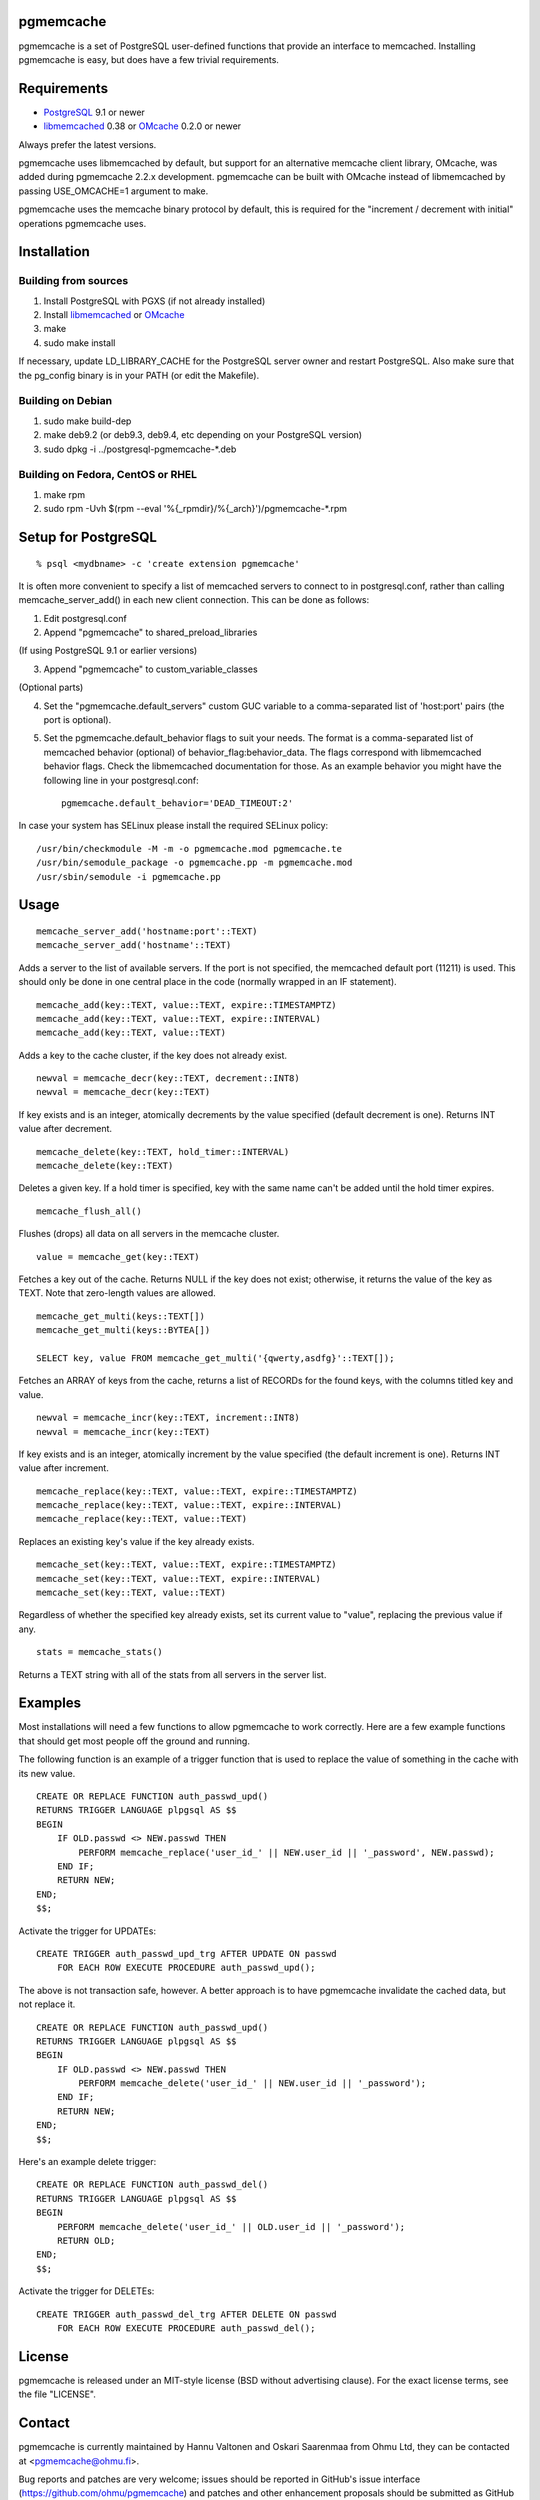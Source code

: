 pgmemcache |BuildStatus|_
=========================

.. |BuildStatus| image:: https://travis-ci.org/ohmu/pgmemcache.png?branch=master
.. _BuildStatus: https://travis-ci.org/ohmu/pgmemcache

pgmemcache is a set of PostgreSQL user-defined functions that provide an
interface to memcached.  Installing pgmemcache is easy, but does have a few
trivial requirements.

Requirements
============

* PostgreSQL_ 9.1 or newer
* libmemcached_ 0.38 or OMcache_ 0.2.0 or newer

.. _PostgreSQL: http://www.postgresql.org/
.. _libmemcached: http://libmemcached.org/
.. _OMcache: https://github.com/ohmu/omcache

Always prefer the latest versions.

pgmemcache uses libmemcached by default, but support for an alternative
memcache client library, OMcache, was added during pgmemcache 2.2.x
development.  pgmemcache can be built with OMcache instead of libmemcached
by passing USE_OMCACHE=1 argument to make.

pgmemcache uses the memcache binary protocol by default, this is required
for the "increment / decrement with initial" operations pgmemcache uses.

Installation
============

Building from sources
---------------------

1) Install PostgreSQL with PGXS (if not already installed)
2) Install libmemcached_ or OMcache_
3) make
4) sudo make install

If necessary, update LD_LIBRARY_CACHE for the PostgreSQL server owner and restart PostgreSQL.
Also make sure that the pg_config binary is in your PATH (or edit the Makefile).

Building on Debian
------------------

1) sudo make build-dep
2) make deb9.2  (or deb9.3, deb9.4, etc depending on your PostgreSQL version)
3) sudo dpkg -i ../postgresql-pgmemcache-*.deb

Building on Fedora, CentOS or RHEL
----------------------------------

1) make rpm
2) sudo rpm -Uvh $(rpm --eval '%{_rpmdir}/%{_arch}')/pgmemcache-*.rpm

Setup for PostgreSQL
====================

::

    % psql <mydbname> -c 'create extension pgmemcache'

It is often more convenient to specify a list of memcached servers
to connect to in postgresql.conf, rather than calling memcache_server_add()
in each new client connection. This can be done as follows:

1. Edit postgresql.conf
2. Append "pgmemcache" to shared_preload_libraries

(If using PostgreSQL 9.1 or earlier versions)

3. Append "pgmemcache" to custom_variable_classes

(Optional parts)

4. Set the "pgmemcache.default_servers" custom GUC variable to a
   comma-separated list of 'host:port' pairs (the port is optional).
5. Set the pgmemcache.default_behavior flags to suit your needs. The format is a
   comma-separated list of memcached behavior (optional) of behavior_flag:behavior_data.
   The flags correspond with libmemcached behavior flags. Check the libmemcached
   documentation for those.
   As an example behavior you might have the following line in your postgresql.conf::

    pgmemcache.default_behavior='DEAD_TIMEOUT:2'

In case your system has SELinux please install the required SELinux policy::

    /usr/bin/checkmodule -M -m -o pgmemcache.mod pgmemcache.te
    /usr/bin/semodule_package -o pgmemcache.pp -m pgmemcache.mod
    /usr/sbin/semodule -i pgmemcache.pp

Usage
=====

::

    memcache_server_add('hostname:port'::TEXT)
    memcache_server_add('hostname'::TEXT)

Adds a server to the list of available servers. If the port is not specified,
the memcached default port (11211) is used. This should only be done in one
central place in the code (normally wrapped in an IF statement).

::

    memcache_add(key::TEXT, value::TEXT, expire::TIMESTAMPTZ)
    memcache_add(key::TEXT, value::TEXT, expire::INTERVAL)
    memcache_add(key::TEXT, value::TEXT)

Adds a key to the cache cluster, if the key does not already exist.

::

    newval = memcache_decr(key::TEXT, decrement::INT8)
    newval = memcache_decr(key::TEXT)

If key exists and is an integer, atomically decrements by the value specified
(default decrement is one).  Returns INT value after decrement.

::

    memcache_delete(key::TEXT, hold_timer::INTERVAL)
    memcache_delete(key::TEXT)

Deletes a given key. If a hold timer is specified, key with the same name can't
be added until the hold timer expires.

::

    memcache_flush_all()

Flushes (drops) all data on all servers in the memcache cluster.

::

    value = memcache_get(key::TEXT)

Fetches a key out of the cache. Returns NULL if the key does not exist; otherwise,
it returns the value of the key as TEXT. Note that zero-length values are allowed.

::

    memcache_get_multi(keys::TEXT[])
    memcache_get_multi(keys::BYTEA[])

    SELECT key, value FROM memcache_get_multi('{qwerty,asdfg}'::TEXT[]);


Fetches an ARRAY of keys from the cache, returns a list of RECORDs
for the found keys, with the columns titled key and value.

::

    newval = memcache_incr(key::TEXT, increment::INT8)
    newval = memcache_incr(key::TEXT)

If key exists and is an integer, atomically increment by the value specified
(the default increment is one).  Returns INT value after increment.

::

    memcache_replace(key::TEXT, value::TEXT, expire::TIMESTAMPTZ)
    memcache_replace(key::TEXT, value::TEXT, expire::INTERVAL)
    memcache_replace(key::TEXT, value::TEXT)

Replaces an existing key's value if the key already exists.

::

    memcache_set(key::TEXT, value::TEXT, expire::TIMESTAMPTZ)
    memcache_set(key::TEXT, value::TEXT, expire::INTERVAL)
    memcache_set(key::TEXT, value::TEXT)

Regardless of whether the specified key already exists, set its
current value to "value", replacing the previous value if any.

::

   stats = memcache_stats()

Returns a TEXT string with all of the stats from all servers in the server list.

Examples
========

Most installations will need a few functions to allow pgmemcache to work correctly.
Here are a few example functions that should get most people off the ground and running.

The following function is an example of a trigger function that is used to
replace the value of something in the cache with its new value.
::

    CREATE OR REPLACE FUNCTION auth_passwd_upd()
    RETURNS TRIGGER LANGUAGE plpgsql AS $$
    BEGIN
        IF OLD.passwd <> NEW.passwd THEN
            PERFORM memcache_replace('user_id_' || NEW.user_id || '_password', NEW.passwd);
        END IF;
        RETURN NEW;
    END;
    $$;

Activate the trigger for UPDATEs::

    CREATE TRIGGER auth_passwd_upd_trg AFTER UPDATE ON passwd
        FOR EACH ROW EXECUTE PROCEDURE auth_passwd_upd();

The above is not transaction safe, however.  A better approach is to have pgmemcache
invalidate the cached data, but not replace it.

::

    CREATE OR REPLACE FUNCTION auth_passwd_upd()
    RETURNS TRIGGER LANGUAGE plpgsql AS $$
    BEGIN
        IF OLD.passwd <> NEW.passwd THEN
            PERFORM memcache_delete('user_id_' || NEW.user_id || '_password');
        END IF;
        RETURN NEW;
    END;
    $$;

Here's an example delete trigger::

    CREATE OR REPLACE FUNCTION auth_passwd_del()
    RETURNS TRIGGER LANGUAGE plpgsql AS $$
    BEGIN
        PERFORM memcache_delete('user_id_' || OLD.user_id || '_password');
        RETURN OLD;
    END;
    $$;

Activate the trigger for DELETEs::

    CREATE TRIGGER auth_passwd_del_trg AFTER DELETE ON passwd
        FOR EACH ROW EXECUTE PROCEDURE auth_passwd_del();

License
=======

pgmemcache is released under an MIT-style license (BSD without advertising
clause).  For the exact license terms, see the file "LICENSE".

Contact
=======

pgmemcache is currently maintained by Hannu Valtonen and Oskari Saarenmaa
from Ohmu Ltd, they can be contacted at <pgmemcache@ohmu.fi>.

Bug reports and patches are very welcome; issues should be reported in
GitHub's issue interface (https://github.com/ohmu/pgmemcache) and patches
and other enhancement proposals should be submitted as GitHub pull requests.

Credits
=======

pgmemcache was originally written by Sean Chittenden.  Version 1.x series
was maintained by Neil Conway and sponsored by the Open Technology Group,
Inc.  Version 2.0 was rewritten to work on top of libmemcached and the
maintainership moved to Hannu Valtonen.

Suzuki Hironobu contributed major patches for the 2.0 series, among other
things, support for libmemcached configuration settings.  F-Secure
Corporation contributed extension support and bug fixes for version 2.1.

See https://github.com/ohmu/pgmemcache/graphs/contributors for the list of
recent contributors.
